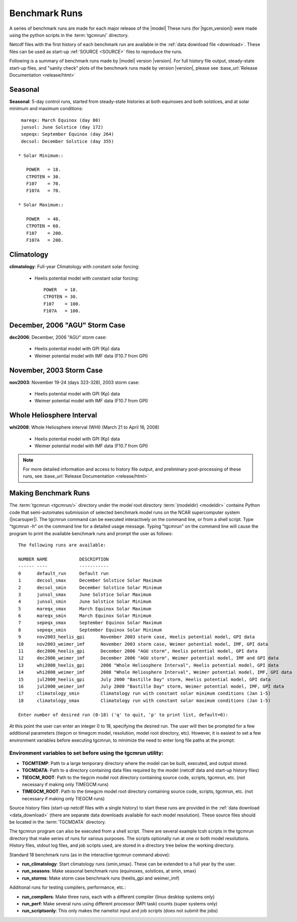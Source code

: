 
.. _benchmarks:

Benchmark Runs
==============

A series of benchmark runs are made for each major release of the |model|
These runs (for |tgcm_version|) were made using the python scripts in the 
:term:`tgcmrun/` directory.

Netcdf files with the first history of each benchmark run are available in
the :ref:`data download file <download>`.  These files can be used as start-up 
:ref:`SOURCE <SOURCE>` files to reproduce the runs.  

Following is a summary of benchmark runs made by |model| version |version|.
For full history file output, steady-state start-up files, and "sanity check" plots 
of the benchmark runs made by version |version|, please see 
:base_url:`Release Documentation <release/html>`

Seasonal
--------

**Seasonal**: 5-day control runs, started from steady-state histories at both equinoxes
and both solstices, and at solar minimum and maximum conditions::

  mareqx: March Equinox (day 80) 
  junsol: June Solstice (day 172) 
  sepeqx: September Equinox (day 264) 
  decsol: December Solstice (day 355)

 * Solar Minimum::

    POWER   = 18.
    CTPOTEN = 30.
    F107    = 70.
    F107A   = 70.

 * Solar Maximum::

    POWER   = 40.
    CTPOTEN = 60.
    F107    = 200.
    F107A   = 200.

Climatology
-----------

**climatology**: Full-year Climatology with constant solar forcing:

 * Heelis potential model with constant solar forcing::

    POWER   = 18.
    CTPOTEN = 30.
    F107    = 100.
    F107A   = 100.

December, 2006 "AGU" Storm Case
-------------------------------

**dec2006**: December, 2006 "AGU" storm case:

 * Heelis potential model with GPI (Kp) data
 * Weimer potential model with IMF data (F10.7 from GPI)

November, 2003 Storm Case
-------------------------

**nov2003**: November 19-24 (days 323-328), 2003 storm case:

 * Heelis potential model with GPI (Kp) data
 * Weimer potential model with IMF data (F10.7 from GPI)

Whole Heliosphere Interval
--------------------------

**whi2008**: Whole Heliosphere interval (WHI) (March 21 to April 16, 2008)

 * Heelis potential model with GPI (Kp) data
 * Weimer potential model with IMF data (F10.7 from GPI)

.. note::
   For more detailed information and access to history file output, and
   preliminary post-processing of these runs, 
   see :base_url:`Release Documentation <release/html>`

Making Benchmark Runs
---------------------

The :term:`tgcmrun <tgcmrun/>` directory under the model root directory 
:term:`(modeldir) <modeldir>` contains Python code that semi-automates
submission of selected benchmark model runs on the NCAR supercomputer
system (|ncarsuper|). The tgcmrun command can be executed interactively
on the command line, or from a shell script. Type "tgcmrun -h" on the 
command line for a detailed usage message.  Typing "tgcmrun" on the
command line will cause the program to print the available benchmark 
runs and prompt the user as follows::

 The following runs are available:

 NUMBER	NAME		DESCRIPTION
 ------	----		-----------
 0 	default_run 	Default run
 1 	decsol_smax 	December Solstice Solar Maximum
 2 	decsol_smin 	December Solstice Solar Minimum
 3 	junsol_smax 	June Solstice Solar Maximum
 4 	junsol_smin 	June Solstice Solar Minimum
 5 	mareqx_smax 	March Equinox Solar Maximum
 6 	mareqx_smin 	March Equinox Solar Minimum
 7 	sepeqx_smax 	September Equinox Solar Maximum
 8 	sepeqx_smin 	September Equinox Solar Minimum
 9 	nov2003_heelis_gpi 	November 2003 storm case, Heelis potential model, GPI data
 10 	nov2003_weimer_imf 	November 2003 storm case, Weimer potential model, IMF, GPI data
 11 	dec2006_heelis_gpi 	December 2006 "AGU storm", Heelis potential model, GPI data
 12 	dec2006_weimer_imf 	December 2006 "AGU storm", Weimer potential model, IMF and GPI data
 13 	whi2008_heelis_gpi 	2008 "Whole Heliosphere Interval", Heelis potential model, GPI data
 14 	whi2008_weimer_imf 	2008 "Whole Heliosphere Interval", Weimer potential model, IMF, GPI data
 15 	jul2000_heelis_gpi 	July 2000 "Bastille Day" storm, Heelis potential model, GPI data
 16 	jul2000_weimer_imf 	July 2000 "Bastille Day" storm, Weimer potential model, IMF, GPI data
 17 	climatology_smin 	Climatology run with constant solar minimum conditions (Jan 1-5)
 18 	climatology_smax 	Climatology run with constant solar maximum conditions (Jan 1-5)
 
 Enter number of desired run (0-18) ('q' to quit, 'p' to print list, default=0): 

At this point the user can enter an integer 0 to 18, specifying the desired run.
The user will then be prompted for a few additional parameters (tiegcm or timegcm model,
resolution, model root directory, etc).  However, it is easiest to set a few environment
variables before executing tgcmrun, to minimize the need to enter long file paths at the 
prompt:

Environment variables to set before using the tgcmrun utility:
^^^^^^^^^^^^^^^^^^^^^^^^^^^^^^^^^^^^^^^^^^^^^^^^^^^^^^^^^^^^^^

* **TGCMTEMP**: Path to a large temporary directory where the model can be built, 
  executed, and output stored.
* **TGCMDATA**: Path to a directory containing data files required by the model 
  (netcdf data and start-up history files)
* **TIEGCM_ROOT**: Path to the tiegcm model root directory containing source code, 
  scripts, tgcmrun, etc. (not necessary if making only TIMEGCM runs)
* **TIMEGCM_ROOT**: Path to the timegcm model root directory containing source code, 
  scripts, tgcmrun, etc. (not necessary if making only TIEGCM runs)
 
Source history files (start-up netcdf files with a single history) to start these
runs are provided in the :ref:`data download <data_download>` (there are separate
data downloads available for each model resolution). These source files should be 
located in the :term:`TGCMDATA` directory.

The tgcmrun program can also be executed from a shell script. There are several
example tcsh scripts in the tgcmrun directory that make series of runs for
various purposes. The scripts optionally run at one or both model resolutions.
History files, stdout log files, and job scripts used, are stored in a directory
tree below the working directory. 

Standard 18 benchmark runs (as in the interactive tgcmrun command above):

* **run_climatology**: Start climatology runs (smin,smax). These can be extended to a full year by the user.
* **run_seasons**: Make seasonal benchmark runs (equinoxes, solstices, at smin, smax)
* **run_storms**: Make storm case benchmark runs (heelis_gpi and weimer_imf)

Additional runs for testing compilers, performance, etc.:

* **run_compilers**: Make three runs, each with a different compiler (linux desktop systems only)
* **run_perf**: Make several runs using different processor (MPI task) counts (super systems only)
* **run_scriptsonly**: This only makes the namelist input and job scripts (does not submit the jobs)
